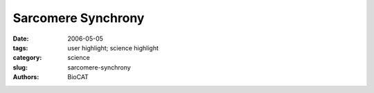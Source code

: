 Sarcomere Synchrony
###################

:date: 2006-05-05
:tags: user highlight; science highlight
:category: science
:slug: sarcomere-synchrony
:authors: BioCAT

.. row::

    .. -------------------------------------------------------------------------
    .. column::
        :width: 4

        .. thumbnail::

            .. image:: {filename}/images/scihi/2006-1.png
                :class: img-responsive

            .. caption::

                **Fig. 1.** . Reflection (shown in false color) from an intact
                contracting frog thigh muscle.

    .. -------------------------------------------------------------------------
    .. column::
        :width: 8

        Any time we move our arms, billions of protein molecules work in unison
        to contract one muscle while letting another muscle relax. The mechanical
        details of muscle contraction have been known for a long time, deduced
        from experiments with frog legs, reconstruction of the proteins
        involved in crystallographic studies, and many other kinds of research.
        But no one has ever taken such detailed time-lapse molecular pictures
        of the proteins at work within living muscle. Researchers from Brandeis
        University, the University of Florence, and Illinois Institute of
        Technology investigated whether the muscle-contracting proteins
        work the same way inside muscles as they do inside laboratories. But
        muscle cells are full of water and the proteins don't line up quite as
        regularly as they would purified in crystals. So rather than spend 30 to
        40 hours collecting data with a typical x-ray tube, the researchers
        turned to the BioCAT beamline 18-ID at the APS. With a million times
        more intensity than a “home source” xray tube—and the ability to focus
        the x-ray beam into a narrow line—the team got a detailed view of the
        proteins at work (Fig. 1). Not only did they measure the degree of
        movement of the proteins, but they saw that the proteins synchronized
        themselves in living muscle much better than anticipated.

        Although muscles look like a long single unit to the eye, they are
        actually made up of small segments called sarcomeres, linked together
        along the length of a single cell. Every sarcomere contracts at about
        the same time, shortening the overall length of the muscle. Proteins
        are the workhorses behind the contraction. One row of proteins—known
        as actin—forms a kind of stiff track along which other proteins—called
        myosin—attach. Myosin molecules have long handles that wrap around
        each other to form a connected, rigid backbone. From this backbone
        rise lever arms, which are topped by flexible heads that grab onto the
        actin track. As the lever arm swings on its pivot, the heads pull the
        actin filaments, shortening the sarcomere.

        To view this activity in a living muscle, the team first stimulated
        the thigh muscle of a Rana pipiens (commonly known as the Northern
        Leopard Frog) to make the muscle contract, and then kept the muscle
        tense. They then released the muscle quickly and briefly—within a
        millisecond—so that it shortened by about 1% of its length. At the
        same time, the extreme brilliance of APS x-ray beams allowed the
        researchers to take “snapshots” of the proteins. From the scattering
        of x-rays by the actin and myosin, the team could reconstruct the
        positions of the different parts of the proteins: the track, the heads,
        the handles and lever arms.

        The myosin heads start out almost perpendicular to the actin track:
        about 10º to 15º off, with a group of myosin heads every 14 nm. Then,
        when the muscle shortens, the arms swing a full 60º through the
        perpendicular axis, moving the heads a total distance of 10 nm.

        In addition, the more in-sync the myosin proteins moved with each
        other, the clearer the data were that the team collected. The researchers
        expected the myosin heads to be at a variety of angles. But the lever
        arms only differed by a few tens of degrees from each other. Because most
        other data on actin and myosin have been collected from purified muscle
        proteins, this work reveals a more accurate image of what's going on
        in active, intact muscles.

        *— Mary Beckman*

        See: Hugh Huxley, Massimo Reconditi, Alex Stewart, and Tom Irving, "X-ray
        interference studies of crossbridge action in muscle contraction:
        evidence from quick releases," J. Mol. Biol. 363, 743 (May 2006).
        DOI:10.1016/j.jmb.2006.08.075


        BioCAT is a National Institutes of Health-supported Research Center
        RR- 08630. H.E.H. received support during part of this work from NIH
        Grant no. AR43733. Use of the Advanced Photon Source was supported by
        the U.S. Department of Energy, Office of Science, Office of Basic Energy
        Sciences, under Contract No. W31-109-ENG-38.
